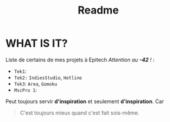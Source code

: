 #+title: Readme

* WHAT IS IT?
    Liste de certains de mes projets à Epitech /Attention au *-42* !/ :
    - =Tek1=:
    - =Tek2:= ~IndiesStudio~, ~Hotline~
    - =Tek3=: ~Area~, ~Gomoku~
    - =MscPro 1=:

    Peut toujours servir *d'inspiration* et seulement *d'inspiration*.
    Car
  #+begin_quote
  C'est toujours mieux quand c'est fait sois-même.
  #+end_quote
